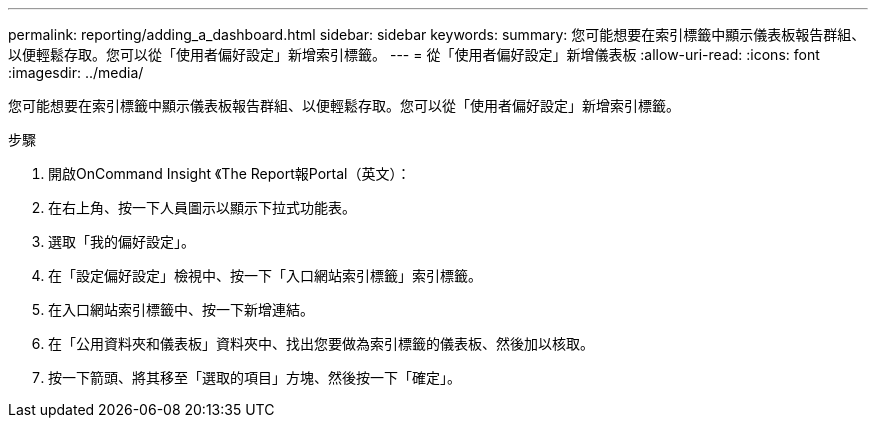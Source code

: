 ---
permalink: reporting/adding_a_dashboard.html 
sidebar: sidebar 
keywords:  
summary: 您可能想要在索引標籤中顯示儀表板報告群組、以便輕鬆存取。您可以從「使用者偏好設定」新增索引標籤。 
---
= 從「使用者偏好設定」新增儀表板
:allow-uri-read: 
:icons: font
:imagesdir: ../media/


[role="lead"]
您可能想要在索引標籤中顯示儀表板報告群組、以便輕鬆存取。您可以從「使用者偏好設定」新增索引標籤。

.步驟
. 開啟OnCommand Insight 《The Report報Portal（英文）：
. 在右上角、按一下人員圖示以顯示下拉式功能表。
. 選取「我的偏好設定」。
. 在「設定偏好設定」檢視中、按一下「入口網站索引標籤」索引標籤。
. 在入口網站索引標籤中、按一下新增連結。
. 在「公用資料夾和儀表板」資料夾中、找出您要做為索引標籤的儀表板、然後加以核取。
. 按一下箭頭、將其移至「選取的項目」方塊、然後按一下「確定」。

